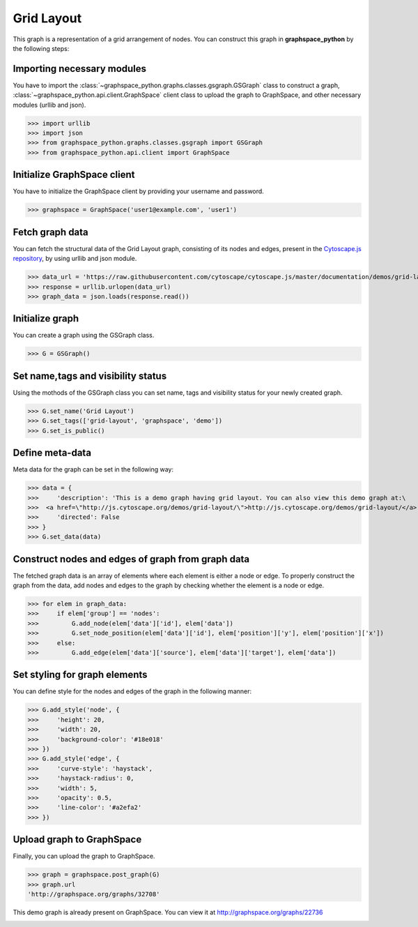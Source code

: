 Grid Layout
===========

This graph is a representation of a grid arrangement of nodes.
You can construct this graph in **graphspace_python** by the following steps:

Importing necessary modules
^^^^^^^^^^^^^^^^^^^^^^^^^^^

You have to import the :class:`~graphspace_python.graphs.classes.gsgraph.GSGraph`
class to construct a graph, :class:`~graphspace_python.api.client.GraphSpace` client
class to upload the graph to GraphSpace, and other necessary modules (urllib and json).

>>> import urllib
>>> import json
>>> from graphspace_python.graphs.classes.gsgraph import GSGraph
>>> from graphspace_python.api.client import GraphSpace

Initialize GraphSpace client
^^^^^^^^^^^^^^^^^^^^^^^^^^^^

You have to initialize the GraphSpace client by providing your username and password.

>>> graphspace = GraphSpace('user1@example.com', 'user1')

Fetch graph data
^^^^^^^^^^^^^^^^

You can fetch the structural data of the Grid Layout graph, consisting of its nodes
and edges, present in the `Cytoscape.js repository <https://github.com/cytoscape/
cytoscape.js/blob/master/documentation/demos/grid-layout/data.json>`_, by using
urllib and json module.

>>> data_url = 'https://raw.githubusercontent.com/cytoscape/cytoscape.js/master/documentation/demos/grid-layout/data.json'
>>> response = urllib.urlopen(data_url)
>>> graph_data = json.loads(response.read())

Initialize graph
^^^^^^^^^^^^^^^^

You can create a graph using the GSGraph class.

>>> G = GSGraph()

Set name,tags and visibility status
^^^^^^^^^^^^^^^^^^^^^^^^^^^^^^^^^^^

Using the mothods of the GSGraph class you can set name, tags and visibility status
for your newly created graph.

>>> G.set_name('Grid Layout')
>>> G.set_tags(['grid-layout', 'graphspace', 'demo'])
>>> G.set_is_public()

Define meta-data
^^^^^^^^^^^^^^^^

Meta data for the graph can be set in the following way:

>>> data = {
>>>     'description': 'This is a demo graph having grid layout. You can also view this demo graph at:\
>>>  <a href=\"http://js.cytoscape.org/demos/grid-layout/\">http://js.cytoscape.org/demos/grid-layout/</a>',
>>>     'directed': False
>>> }
>>> G.set_data(data)

Construct nodes and edges of graph from graph data
^^^^^^^^^^^^^^^^^^^^^^^^^^^^^^^^^^^^^^^^^^^^^^^^^^

The fetched graph data is an array of elements where each element is either a node
or edge. To properly construct the graph from the data, add nodes and edges to the
graph by checking whether the element is a node or edge.

>>> for elem in graph_data:
>>>     if elem['group'] == 'nodes':
>>>         G.add_node(elem['data']['id'], elem['data'])
>>>         G.set_node_position(elem['data']['id'], elem['position']['y'], elem['position']['x'])
>>>     else:
>>>         G.add_edge(elem['data']['source'], elem['data']['target'], elem['data'])

Set styling for graph elements
^^^^^^^^^^^^^^^^^^^^^^^^^^^^^^

You can define style for the nodes and edges of the graph in the following manner:

>>> G.add_style('node', {
>>>     'height': 20,
>>>     'width': 20,
>>>     'background-color': '#18e018'
>>> })
>>> G.add_style('edge', {
>>>     'curve-style': 'haystack',
>>>     'haystack-radius': 0,
>>>     'width': 5,
>>>     'opacity': 0.5,
>>>     'line-color': '#a2efa2'
>>> })

Upload graph to GraphSpace
^^^^^^^^^^^^^^^^^^^^^^^^^^

Finally, you can upload the graph to GraphSpace.

>>> graph = graphspace.post_graph(G)
>>> graph.url
'http://graphspace.org/graphs/32708'

This demo graph is already present on GraphSpace. You can view it at
`http://graphspace.org/graphs/22736 <http://graphspace.org/graphs/22736>`_

.. image:: images/grid-full.png

